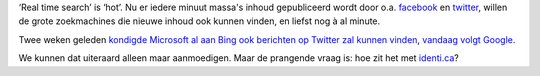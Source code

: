 .. title: Bing, Google en real time search
.. slug: node-81
.. date: 2009-12-08 13:28:59
.. tags: microsoft,google
.. link:
.. description: 
.. type: text

‘Real time search’ is ‘hot’. Nu er iedere minuut massa's inhoud
gepubliceerd wordt door o.a. `facebook <http://facebook.com>`__ en
`twitter <http://twitter.com>`__, willen de grote zoekmachines die
nieuwe inhoud ook kunnen vinden, en liefst nog à al minute.

Twee
weken geleden `kondigde Microsoft al aan Bing ook berichten op Twitter
zal kunnen
vinden <http://www.bing.com/community/blogs/search/archive/2009/10/21/bing-is-bringing-twitter-search-to-you.aspx>`__,
`vandaag volgt
Google <http://www.datanews.be/nl/news/90-5-27487/google-introduceert-realtime-search.html>`__.

We
kunnen dat uiteraard alleen maar aanmoedigen. Maar de prangende vraag
is: hoe zit het met `identi.ca <http://identi.ca>`__?
